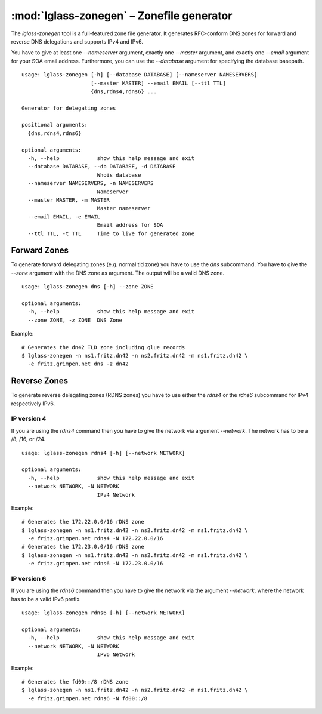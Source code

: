 :mod:`lglass-zonegen` – Zonefile generator
==========================================

The `lglass-zonegen` tool is a full-featured zone file generator. It generates
RFC-conform DNS zones for forward and reverse DNS delegations and supports IPv4
and IPv6.

You have to give at least one `--nameserver` argument, exactly one `--master`
argument, and exactly one `--email` argument for your SOA email address.
Furthermore, you can use the `--database` argument for specifying the database
basepath.

::

  usage: lglass-zonegen [-h] [--database DATABASE] [--nameserver NAMESERVERS]
                        [--master MASTER] --email EMAIL [--ttl TTL]
                        {dns,rdns4,rdns6} ...

  Generator for delegating zones

  positional arguments:
    {dns,rdns4,rdns6}

  optional arguments:
    -h, --help            show this help message and exit
    --database DATABASE, --db DATABASE, -d DATABASE
                          Whois database
    --nameserver NAMESERVERS, -n NAMESERVERS
                          Nameserver
    --master MASTER, -m MASTER
                          Master nameserver
    --email EMAIL, -e EMAIL
                          Email address for SOA
    --ttl TTL, -t TTL     Time to live for generated zone

Forward Zones
-------------

To generate forward delegating zones (e.g. normal tld zone) you have to use the
`dns` subcommand. You have to give the `--zone` argument with the DNS zone as
argument. The output will be a valid DNS zone.

::
  
  usage: lglass-zonegen dns [-h] --zone ZONE

  optional arguments:
    -h, --help            show this help message and exit
    --zone ZONE, -z ZONE  DNS Zone

Example:

::

  # Generates the dn42 TLD zone including glue records
  $ lglass-zonegen -n ns1.fritz.dn42 -n ns2.fritz.dn42 -m ns1.fritz.dn42 \
    -e fritz.grimpen.net dns -z dn42

Reverse Zones
-------------

To generate reverse delegating zones (RDNS zones) you have to use either the
`rdns4` or the `rdns6` subcommand for IPv4 respectively IPv6.

IP version 4
~~~~~~~~~~~~

If you are using the `rdns4` command then you have to give the network via
argument `--network`. The network has to be a /8, /16, or /24.

::
  
  usage: lglass-zonegen rdns4 [-h] [--network NETWORK]

  optional arguments:
    -h, --help            show this help message and exit
    --network NETWORK, -N NETWORK
                          IPv4 Network

Example:

::
  
  # Generates the 172.22.0.0/16 rDNS zone
  $ lglass-zonegen -n ns1.fritz.dn42 -n ns2.fritz.dn42 -m ns1.fritz.dn42 \
    -e fritz.grimpen.net rdns4 -N 172.22.0.0/16
  # Generates the 172.23.0.0/16 rDNS zone
  $ lglass-zonegen -n ns1.fritz.dn42 -n ns2.fritz.dn42 -m ns1.fritz.dn42 \
    -e fritz.grimpen.net rdns6 -N 172.23.0.0/16

IP version 6
~~~~~~~~~~~~

If you are using the `rdns6` command then you have to give the network via
the argument `--network`, where the network has to be a valid IPv6 prefix.

:: 

  usage: lglass-zonegen rdns6 [-h] [--network NETWORK]

  optional arguments:
    -h, --help            show this help message and exit
    --network NETWORK, -N NETWORK
                          IPv6 Network

Example:

::

  # Generates the fd00::/8 rDNS zone
  $ lglass-zonegen -n ns1.fritz.dn42 -n ns2.fritz.dn42 -m ns1.fritz.dn42 \
    -e fritz.grimpen.net rdns6 -N fd00::/8

